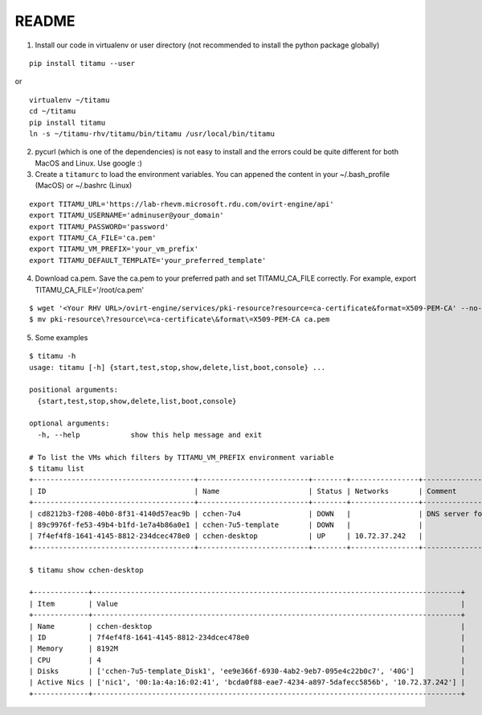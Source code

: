README
------

|screencast|

.. |screencast| image:: https://asciinema.org/a/247904.png
        :alt: BorgBackup Installation and Basic Usage
        :target: https://asciinema.org/a/247904?autoplay=1&speed=2


1. Install our code in virtualenv or user directory (not recommended to install the python package globally)

::

   pip install titamu --user

or

::

   virtualenv ~/titamu
   cd ~/titamu
   pip install titamu
   ln -s ~/titamu-rhv/titamu/bin/titamu /usr/local/bin/titamu

2. pycurl (which is one of the dependencies) is not easy to install and the errors could be quite different for both MacOS and Linux. Use google :)

3. Create a ``titamurc`` to load the environment variables. You can appened the content in your ~/.bash_profile (MacOS) or ~/.bashrc (Linux)

::

   export TITAMU_URL='https://lab-rhevm.microsoft.rdu.com/ovirt-engine/api'
   export TITAMU_USERNAME='adminuser@your_domain'
   export TITAMU_PASSWORD='password'
   export TITAMU_CA_FILE='ca.pem'
   export TITAMU_VM_PREFIX='your_vm_prefix'
   export TITAMU_DEFAULT_TEMPLATE='your_preferred_template'

4. Download ca.pem. Save the ca.pem to your preferred path and set TITAMU_CA_FILE correctly. For example, export TITAMU_CA_FILE='/root/ca.pem'

::

   $ wget '<Your RHV URL>/ovirt-engine/services/pki-resource?resource=ca-certificate&format=X509-PEM-CA' --no-check-certificate
   $ mv pki-resource\?resource\=ca-certificate\&format\=X509-PEM-CA ca.pem

5. Some examples

::

   $ titamu -h
   usage: titamu [-h] {start,test,stop,show,delete,list,boot,console} ...

   positional arguments:
     {start,test,stop,show,delete,list,boot,console}

   optional arguments:
     -h, --help            show this help message and exit

   # To list the VMs which filters by TITAMU_VM_PREFIX environment variable
   $ titamu list
   +--------------------------------------+--------------------------+--------+----------------+-----------------------------+
   | ID                                   | Name                     | Status | Networks       | Comment                     |
   +--------------------------------------+--------------------------+--------+----------------+-----------------------------+
   | cd8212b3-f208-40b0-8f31-4140d57eac9b | cchen-7u4                | DOWN   |                | DNS server for all gss user |
   | 89c9976f-fe53-49b4-b1fd-1e7a4b86a0e1 | cchen-7u5-template       | DOWN   |                |                             |
   | 7f4ef4f8-1641-4145-8812-234dcec478e0 | cchen-desktop            | UP     | 10.72.37.242   |                             |
   +--------------------------------------+--------------------------+--------+----------------+-----------------------------+
   
   $ titamu show cchen-desktop

   +-------------+---------------------------------------------------------------------------------------+
   | Item        | Value                                                                                 |
   +-------------+---------------------------------------------------------------------------------------+
   | Name        | cchen-desktop                                                                         |
   | ID          | 7f4ef4f8-1641-4145-8812-234dcec478e0                                                  |
   | Memory      | 8192M                                                                                 |
   | CPU         | 4                                                                                     |
   | Disks       | ['cchen-7u5-template_Disk1', 'ee9e366f-6930-4ab2-9eb7-095e4c22b0c7', '40G']           |
   | Active Nics | ['nic1', '00:1a:4a:16:02:41', 'bcda0f88-eae7-4234-a897-5dafecc5856b', '10.72.37.242'] |
   +-------------+---------------------------------------------------------------------------------------+

